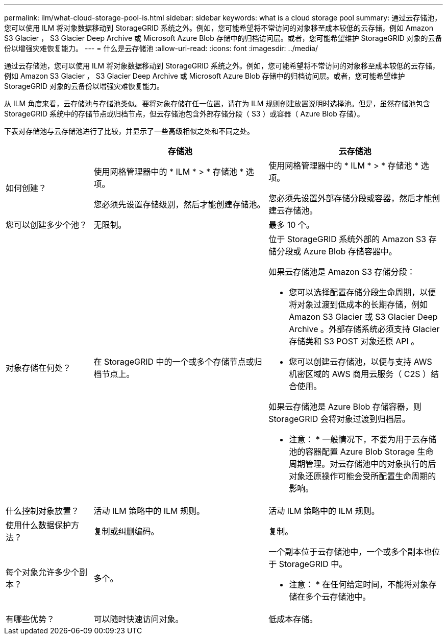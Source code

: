 ---
permalink: ilm/what-cloud-storage-pool-is.html 
sidebar: sidebar 
keywords: what is a cloud storage pool 
summary: 通过云存储池，您可以使用 ILM 将对象数据移动到 StorageGRID 系统之外。例如，您可能希望将不常访问的对象移至成本较低的云存储，例如 Amazon S3 Glacier ， S3 Glacier Deep Archive 或 Microsoft Azure Blob 存储中的归档访问层。或者，您可能希望维护 StorageGRID 对象的云备份以增强灾难恢复能力。 
---
= 什么是云存储池
:allow-uri-read: 
:icons: font
:imagesdir: ../media/


[role="lead"]
通过云存储池，您可以使用 ILM 将对象数据移动到 StorageGRID 系统之外。例如，您可能希望将不常访问的对象移至成本较低的云存储，例如 Amazon S3 Glacier ， S3 Glacier Deep Archive 或 Microsoft Azure Blob 存储中的归档访问层。或者，您可能希望维护 StorageGRID 对象的云备份以增强灾难恢复能力。

从 ILM 角度来看，云存储池与存储池类似。要将对象存储在任一位置，请在为 ILM 规则创建放置说明时选择池。但是，虽然存储池包含 StorageGRID 系统中的存储节点或归档节点，但云存储池包含外部存储分段（ S3 ）或容器（ Azure Blob 存储）。

下表对存储池与云存储池进行了比较，并显示了一些高级相似之处和不同之处。

[cols="1a,2a,2a"]
|===
|  | 存储池 | 云存储池 


 a| 
如何创建？
 a| 
使用网格管理器中的 * ILM * > * 存储池 * 选项。

您必须先设置存储级别，然后才能创建存储池。
 a| 
使用网格管理器中的 * ILM * > * 存储池 * 选项。

您必须先设置外部存储分段或容器，然后才能创建云存储池。



 a| 
您可以创建多少个池？
 a| 
无限制。
 a| 
最多 10 个。



 a| 
对象存储在何处？
 a| 
在 StorageGRID 中的一个或多个存储节点或归档节点上。
 a| 
位于 StorageGRID 系统外部的 Amazon S3 存储分段或 Azure Blob 存储容器中。

如果云存储池是 Amazon S3 存储分段：

* 您可以选择配置存储分段生命周期，以便将对象过渡到低成本的长期存储，例如 Amazon S3 Glacier 或 S3 Glacier Deep Archive 。外部存储系统必须支持 Glacier 存储类和 S3 POST 对象还原 API 。
* 您可以创建云存储池，以便与支持 AWS 机密区域的 AWS 商用云服务（ C2S ）结合使用。


如果云存储池是 Azure Blob 存储容器，则 StorageGRID 会将对象过渡到归档层。

* 注意： * 一般情况下，不要为用于云存储池的容器配置 Azure Blob Storage 生命周期管理。对云存储池中的对象执行的后对象还原操作可能会受所配置生命周期的影响。



 a| 
什么控制对象放置？
 a| 
活动 ILM 策略中的 ILM 规则。
 a| 
活动 ILM 策略中的 ILM 规则。



 a| 
使用什么数据保护方法？
 a| 
复制或纠删编码。
 a| 
复制。



 a| 
每个对象允许多少个副本？
 a| 
多个。
 a| 
一个副本位于云存储池中，一个或多个副本也位于 StorageGRID 中。

* 注意： * 在任何给定时间，不能将对象存储在多个云存储池中。



 a| 
有哪些优势？
 a| 
可以随时快速访问对象。
 a| 
低成本存储。

|===